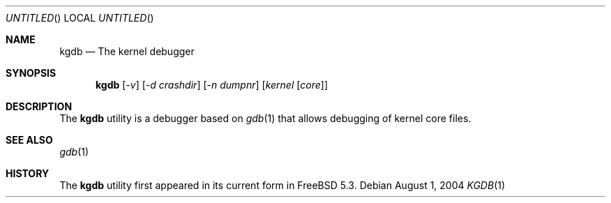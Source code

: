 .\" Copyright (c) 2004 Marcel Moolenaar
.\" All rights reserved.
.\"
.\" Redistribution and use in source and binary forms, with or without
.\" modification, are permitted provided that the following conditions
.\" are met:
.\" 1. Redistributions of source code must retain the above copyright
.\"    notice, this list of conditions and the following disclaimer.
.\" 2. Redistributions in binary form must reproduce the above copyright
.\"    notice, this list of conditions and the following disclaimer in the
.\"    documentation and/or other materials provided with the distribution.
.\"
.\" THIS SOFTWARE IS PROVIDED BY THE AUTHOR ``AS IS'' AND ANY EXPRESS OR
.\" IMPLIED WARRANTIES, INCLUDING, BUT NOT LIMITED TO, THE IMPLIED WARRANTIES
.\" OF MERCHANTABILITY AND FITNESS FOR A PARTICULAR PURPOSE ARE DISCLAIMED.
.\" IN NO EVENT SHALL THE AUTHOR BE LIABLE FOR ANY DIRECT, INDIRECT,
.\" INCIDENTAL, SPECIAL, EXEMPLARY, OR CONSEQUENTIAL DAMAGES (INCLUDING,
.\" BUT NOT LIMITED TO, PROCUREMENT OF SUBSTITUTE GOODS OR SERVICES;
.\" LOSS OF USE, DATA, OR PROFITS; OR BUSINESS INTERRUPTION) HOWEVER CAUSED
.\" AND ON ANY THEORY OF LIABILITY, WHETHER IN CONTRACT, STRICT LIABILITY,
.\" OR TORT (INCLUDING NEGLIGENCE OR OTHERWISE) ARISING IN ANY WAY
.\" OUT OF THE USE OF THIS SOFTWARE, EVEN IF ADVISED OF THE POSSIBILITY OF
.\" SUCH DAMAGE.
.\"
.\" $FreeBSD$
.Dd August 1, 2004
.Os
.Dt KGDB 1
.Sh NAME
.Nm kgdb
.Nd The kernel debugger
.Sh SYNOPSIS
.Nm
.Op Ar -v
.Op Ar -d crashdir
.Op Ar -n dumpnr
.Op Ar kernel [ Ar core ]
.Sh DESCRIPTION
The
.Nm
utility is a debugger based on
.Xr gdb 1
that allows debugging of kernel core files.
.Sh SEE ALSO
.Xr gdb 1
.Sh HISTORY
The
.Nm
utility first appeared in its current form in
.Fx 5.3 .
